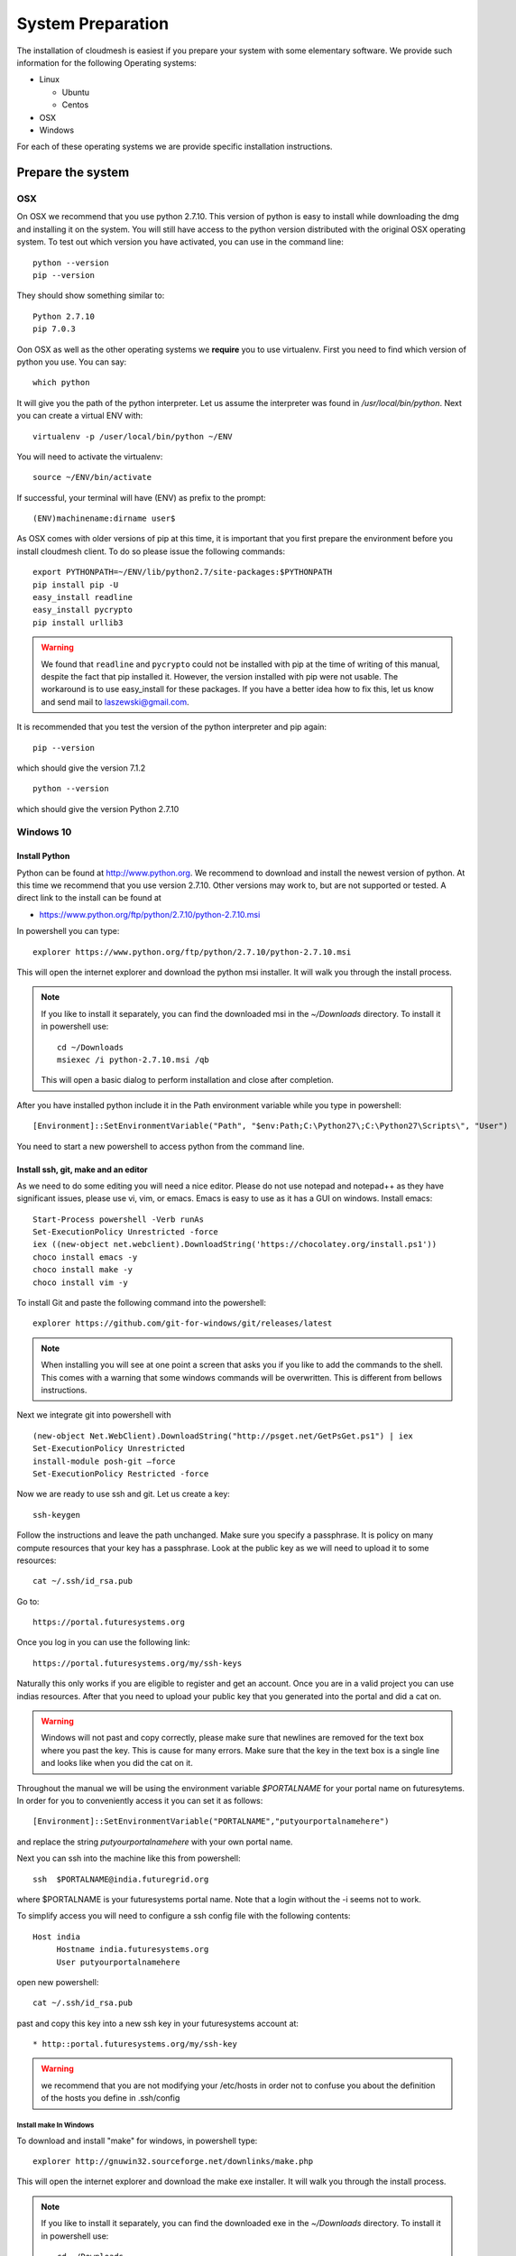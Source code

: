 System Preparation
===================

The installation of cloudmesh is easiest if you prepare your system
with some elementary software. We provide such information for the
following Operating systems:

* Linux

  * Ubuntu
  * Centos
    
* OSX
* Windows

For each of these operating systems we are provide specific
installation instructions.

Prepare the system
------------------

OSX
^^^

On OSX we recommend that you use python 2.7.10. This version of python
is easy to install while downloading the dmg and installing it on the
system. You will still have access to the python version distributed
with the original OSX operating system. To test out which version you
have activated, you can use in the command line::

  python --version
  pip --version

They should show something similar to::

  Python 2.7.10
  pip 7.0.3

Oon OSX as well as the other operating systems we **require** you to
use virtualenv. First you need to find which version of python you
use. You can say::

  which python

It will give you the path of the python interpreter. Let us assume the
interpreter was found in `/usr/local/bin/python`.  Next you can create
a virtual ENV with::

  virtualenv -p /user/local/bin/python ~/ENV

You will need to activate the virtualenv::

  source ~/ENV/bin/activate

If successful, your terminal will have (ENV) as prefix to the prompt::

  (ENV)machinename:dirname user$

As OSX comes with older versions of pip at this time, it is important
that you first prepare the environment before you install cloudmesh
client. To do so please issue the following commands::

   
   export PYTHONPATH=~/ENV/lib/python2.7/site-packages:$PYTHONPATH
   pip install pip -U
   easy_install readline
   easy_install pycrypto
   pip install urllib3

.. warning:: We found that ``readline`` and ``pycrypto`` could not be
	  installed with pip at the time of writing of this manual,
	  despite the fact that pip installed it. However, the
	  version installed with pip were not usable. The workaround
	  is to use easy_install for these packages. If you have a
	  better idea how to fix this, let us know and send mail to
	  laszewski@gmail.com.

It is recommended that you test the version of the python interpreter
and pip again::
   
   pip --version

which should give the version 7.1.2
   
::

   python --version


which should give the version Python 2.7.10


.. _windows-install:


Windows 10
^^^^^^^^^^^^^^^^^^^^^^^^^^^^^^^^^^^^^^^^^^^^^^^^^^^^^^^^^^^^^^^^^^^^^^

Install Python
~~~~~~~~~~~~~~~~~~~~~~~~~~~~~~~~~~~~~~~~~~~~~~~~~~~~~~~~~~~~~~~~~~~~~~
	     
Python can be found at http://www.python.org. We recommend to download
and install the newest version of python. At this time we recommend
that you use version 2.7.10. Other versions may work to, but are not
supported or tested. A direct link to the install can be found at

* https://www.python.org/ftp/python/2.7.10/python-2.7.10.msi

In powershell you can type::

  explorer https://www.python.org/ftp/python/2.7.10/python-2.7.10.msi

This will open the internet explorer and download the python msi
installer. It will walk you through the install process.

.. note:: If you like to install it separately, you can find the
	  downloaded msi in the `~/Downloads` directory. To install
	  it in powershell use::
	    
	    cd ~/Downloads
	    msiexec /i python-2.7.10.msi /qb

	  This will open a basic dialog to perform installation and
	  close after completion.

After you have installed python include it in the Path environment
variable while you type in powershell::

  [Environment]::SetEnvironmentVariable("Path", "$env:Path;C:\Python27\;C:\Python27\Scripts\", "User")

You need to start a new powershell to access python from the
command line.


Install ssh, git, make and an editor
~~~~~~~~~~~~~~~~~~~~~~~~~~~~~~~~~~~~~~

As we need to do some editing you will need a nice editor. Please do
not use notepad and notepad++ as they have significant issues, please
use vi, vim, or emacs. Emacs is easy to use as it has a GUI on
windows. Install emacs::

  Start-Process powershell -Verb runAs 
  Set-ExecutionPolicy Unrestricted -force 
  iex ((new-object net.webclient).DownloadString('https://chocolatey.org/install.ps1')) 
  choco install emacs -y
  choco install make -y
  choco install vim -y
  
To install Git and paste the following command into the powershell::

  explorer https://github.com/git-for-windows/git/releases/latest

.. note:: When installing you will see at one point a screen that asks
	  you if you like to add the commands to the shell. This comes
	  with a warning that some windows commands will be
	  overwritten. This is different from bellows instructions.

Next we integrate git into powershell with ::

  (new-object Net.WebClient).DownloadString("http://psget.net/GetPsGet.ps1") | iex
  Set-ExecutionPolicy Unrestricted
  install-module posh-git –force
  Set-ExecutionPolicy Restricted -force


Now we are ready to use ssh and git. Let us create a key::

  ssh-keygen

Follow the instructions and leave the path unchanged. Make sure you
specify a passphrase. It is policy on many compute resources that your
key has a passphrase. Look at the public key as we will need to upload
it to some resources::

  cat ~/.ssh/id_rsa.pub

Go to::

  https://portal.futuresystems.org

Once you log in you can use the following link::

  https://portal.futuresystems.org/my/ssh-keys

Naturally this only works if you are eligible to register and get an
account. Once you are in a valid project you can use indias
resources. After that you need to upload your public key that you
generated into the portal and did a cat on.

.. warning:: Windows will not past and copy correctly, please make
	     sure that newlines are removed for the text box where you
	     past the key. This is cause for many errors. Make sure
	     that the key in the text box is a single line and looks
	     like when you did the cat on it.

Throughout the manual we will be using the environment variable
`$PORTALNAME` for your portal name on futuresytems. In order for you to
conveniently access it you can set it as follows::

   [Environment]::SetEnvironmentVariable("PORTALNAME","putyourportalnamehere")

and replace the string `putyourportalnamehere` with your own portal name.
	     
Next you can ssh into the machine like this from powershell::

   ssh  $PORTALNAME@india.futuregrid.org

where $PORTALNAME is your futuresystems portal name. Note that a login
without the -i seems not to work.

To simplify access you will need to configure a ssh config file with
the following contents::

   Host india
        Hostname india.futuresystems.org
        User putyourportalnamehere

	
open new powershell::

  cat ~/.ssh/id_rsa.pub

past and copy this key into a new ssh key in your futuresystems
account at::

* http::portal.futuresystems.org/my/ssh-key

.. warning:: we recommend that you are not modifying your /etc/hosts
	     in order not to confuse you about the definition of the
	     hosts you define in .ssh/config 


Install make In Windows
""""""""""""""""""""""""""""""""""""""""""""""""""""""""""""""""""""""

To download and install "make" for windows, in powershell type::

  explorer http://gnuwin32.sourceforge.net/downlinks/make.php

This will open the internet explorer and download the make exe
installer. It will walk you through the install process.

.. note:: If you like to install it separately, you can find the
	  downloaded exe in the `~/Downloads` directory. To install
	  it in powershell use::

	    cd ~/Downloads
	    .\make-3.81.exe /install=agent /silent

	  This will open a basic dialog to perform installation and
	  close after completion.

After you have installed make, include it in the Path environment
variable while you type in powershell::

  [Environment]::SetEnvironmentVariable("Path", "$env:Path;C:\Program Files (x86)\GnuWin32\bin\", "User")

You need to start a new powershell to access make from the
command line.

Makeing python usable
~~~~~~~~~~~~~~~~~~~~~~~~~~~~~~~~~~~~~~~~~~~~~~~~~~~~~~~~~~~~~~~~~~~~~~

To test if you have the right version of python execute::

  python --version

which should return 2.7.10 and::

  pip --version

You might see version 7.0.1 in which case you should update with::

  pip install -U pip 

.. note:: the update may not work as some error is reported. This
	  needs to be investigated and a workaround needs to be found.

We want also to install virtualenv::

  pip install virtualenv

and pyreadline::

   pip install pyreadline

Linux
^^^^^^^^^^^^^^^^^^^^^^^^^^^^^^^^^^^^^^^^^^^^^^^^^^^^^^^^^^^^^^^^^^^^^^

use fresh machine (VM).
use standard python
use ubuntu ???

wahtch out for
urllib 3
readline
pip update
aptget update
aptget upgrade
....

CentOS
~~~~~~~~~~~~~~~~~~~~~~~~~~~~~~~~~~~~~~~~~~~~~~~~~~~~~~~~~~~~~~~~~~~~~~

.. todo:: Mangirish provide instructions

Ubuntu
~~~~~~~~~~~~~~~~~~~~~~~~~~~~~~~~~~~~~~~~~~~~~~~~~~~~~~~~~~~~~~~~~~~~~~

.. todo:: Gurav provide instructions


